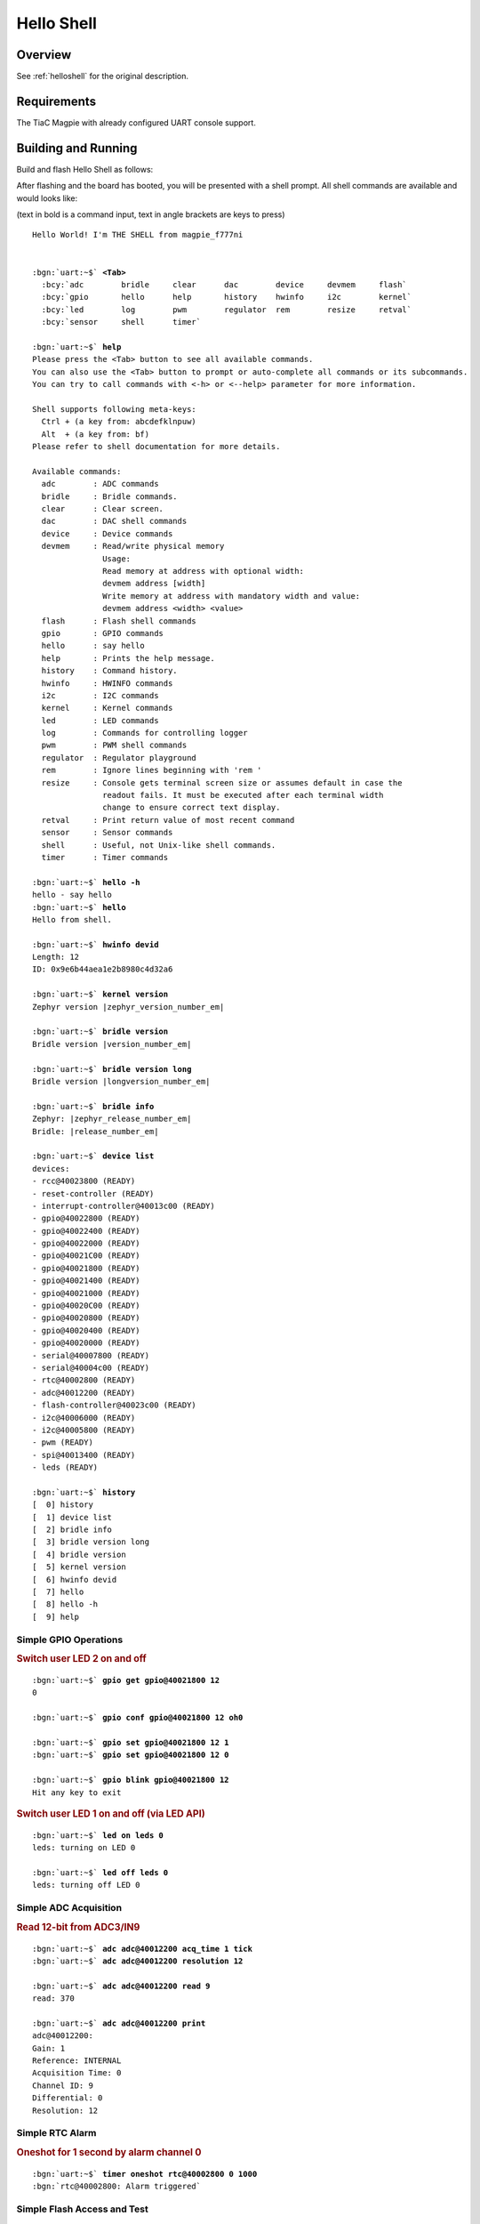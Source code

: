.. _magpie_f777ni_helloshell-sample:

Hello Shell
###########

Overview
********

See :ref:`helloshell` for the original description.

.. _magpie_f777ni_helloshell-sample-requirements:

Requirements
************

The TiaC Magpie with already configured UART console support.

Building and Running
********************

Build and flash Hello Shell as follows:

.. zephyr-app-commands::
   :app: bridle/samples/helloshell
   :build-dir: helloshell-magpie_f777ni
   :board: magpie_f777ni
   :west-args: -p
   :goals: flash
   :host-os: unix

After flashing and the board has booted, you will be presented with a shell
prompt. All shell commands are available and would looks like:

(text in bold is a command input, text in angle brackets are keys to press)

.. parsed-literal::
   :class: highlight-console notranslate

   Hello World! I'm THE SHELL from magpie_f777ni


   :bgn:`uart:~$` **<Tab>**
     :bcy:`adc        bridle     clear      dac        device     devmem     flash`
     :bcy:`gpio       hello      help       history    hwinfo     i2c        kernel`
     :bcy:`led        log        pwm        regulator  rem        resize     retval`
     :bcy:`sensor     shell      timer`

   :bgn:`uart:~$` **help**
   Please press the <Tab> button to see all available commands.
   You can also use the <Tab> button to prompt or auto-complete all commands or its subcommands.
   You can try to call commands with <-h> or <--help> parameter for more information.

   Shell supports following meta-keys:
     Ctrl + (a key from: abcdefklnpuw)
     Alt  + (a key from: bf)
   Please refer to shell documentation for more details.

   Available commands:
     adc        : ADC commands
     bridle     : Bridle commands.
     clear      : Clear screen.
     dac        : DAC shell commands
     device     : Device commands
     devmem     : Read/write physical memory
                  Usage:
                  Read memory at address with optional width:
                  devmem address [width]
                  Write memory at address with mandatory width and value:
                  devmem address <width> <value>
     flash      : Flash shell commands
     gpio       : GPIO commands
     hello      : say hello
     help       : Prints the help message.
     history    : Command history.
     hwinfo     : HWINFO commands
     i2c        : I2C commands
     kernel     : Kernel commands
     led        : LED commands
     log        : Commands for controlling logger
     pwm        : PWM shell commands
     regulator  : Regulator playground
     rem        : Ignore lines beginning with 'rem '
     resize     : Console gets terminal screen size or assumes default in case the
                  readout fails. It must be executed after each terminal width
                  change to ensure correct text display.
     retval     : Print return value of most recent command
     sensor     : Sensor commands
     shell      : Useful, not Unix-like shell commands.
     timer      : Timer commands

   :bgn:`uart:~$` **hello -h**
   hello - say hello
   :bgn:`uart:~$` **hello**
   Hello from shell.

   :bgn:`uart:~$` **hwinfo devid**
   Length: 12
   ID: 0x9e6b44aea1e2b8980c4d32a6

   :bgn:`uart:~$` **kernel version**
   Zephyr version |zephyr_version_number_em|

   :bgn:`uart:~$` **bridle version**
   Bridle version |version_number_em|

   :bgn:`uart:~$` **bridle version long**
   Bridle version |longversion_number_em|

   :bgn:`uart:~$` **bridle info**
   Zephyr: |zephyr_release_number_em|
   Bridle: |release_number_em|

   :bgn:`uart:~$` **device list**
   devices:
   - rcc\ @\ 40023800 (READY)
   - reset-controller (READY)
   - interrupt-controller\ @\ 40013c00 (READY)
   - gpio\ @\ 40022800 (READY)
   - gpio\ @\ 40022400 (READY)
   - gpio\ @\ 40022000 (READY)
   - gpio\ @\ 40021C00 (READY)
   - gpio\ @\ 40021800 (READY)
   - gpio\ @\ 40021400 (READY)
   - gpio\ @\ 40021000 (READY)
   - gpio\ @\ 40020C00 (READY)
   - gpio\ @\ 40020800 (READY)
   - gpio\ @\ 40020400 (READY)
   - gpio\ @\ 40020000 (READY)
   - serial\ @\ 40007800 (READY)
   - serial\ @\ 40004c00 (READY)
   - rtc\ @\ 40002800 (READY)
   - adc\ @\ 40012200 (READY)
   - flash-controller\ @\ 40023c00 (READY)
   - i2c\ @\ 40006000 (READY)
   - i2c\ @\ 40005800 (READY)
   - pwm (READY)
   - spi\ @\ 40013400 (READY)
   - leds (READY)

   :bgn:`uart:~$` **history**
   [  0] history
   [  1] device list
   [  2] bridle info
   [  3] bridle version long
   [  4] bridle version
   [  5] kernel version
   [  6] hwinfo devid
   [  7] hello
   [  8] hello -h
   [  9] help

Simple GPIO Operations
======================

.. rubric:: Switch user LED 2 on and off

.. parsed-literal::
   :class: highlight-console notranslate

   :bgn:`uart:~$` **gpio get gpio@40021800 12**
   0

   :bgn:`uart:~$` **gpio conf gpio@40021800 12 oh0**

   :bgn:`uart:~$` **gpio set gpio@40021800 12 1**
   :bgn:`uart:~$` **gpio set gpio@40021800 12 0**

   :bgn:`uart:~$` **gpio blink gpio@40021800 12**
   Hit any key to exit

.. rubric:: Switch user LED 1 on and off (via LED API)

.. parsed-literal::
   :class: highlight-console notranslate

   :bgn:`uart:~$` **led on leds 0**
   leds: turning on LED 0

   :bgn:`uart:~$` **led off leds 0**
   leds: turning off LED 0

Simple ADC Acquisition
======================

.. rubric:: Read 12-bit from ADC3/IN9

.. parsed-literal::
   :class: highlight-console notranslate

   :bgn:`uart:~$` **adc adc@40012200 acq_time 1 tick**
   :bgn:`uart:~$` **adc adc@40012200 resolution 12**

   :bgn:`uart:~$` **adc adc@40012200 read 9**
   read: 370

   :bgn:`uart:~$` **adc adc@40012200 print**
   adc\ @\ 40012200:
   Gain: 1
   Reference: INTERNAL
   Acquisition Time: 0
   Channel ID: 9
   Differential: 0
   Resolution: 12

Simple RTC Alarm
================

.. rubric:: Oneshot for 1 second by alarm channel 0

.. parsed-literal::
   :class: highlight-console notranslate

   :bgn:`uart:~$` **timer oneshot rtc@40002800 0 1000**
   :bgn:`rtc@40002800: Alarm triggered`

Simple Flash Access and Test
============================

.. rubric:: Print HEX Dump

.. parsed-literal::
   :class: highlight-console notranslate

   :bgn:`uart:~$` **flash read flash-controller@40023c00 167aa 40**
   000167AA: 6d 61 67 70 69 65 5f 66  37 37 37 6e 69 00 48 65 \|magpie_f 777ni.He\|
   000167BA: 6c 6c 6f 20 57 6f 72 6c  64 21 20 49 27 6d 20 54 \|llo Worl d! I'm T\|
   000167CA: 48 45 20 53 48 45 4c 4c  20 66 72 6f 6d 20 25 73 \|HE SHELL  from %s\|
   000167DA: 0a 00 67 65 74 6f 70 74  00 28 75 6e 73 69 67 6e \|..getopt .(unsign\|

.. rubric:: Erase, Write and Verify

.. parsed-literal::
   :class: highlight-console notranslate

   :bgn:`uart:~$` **flash read flash-controller@40023c00 3c000 40**
   0003C000: ff ff ff ff ff ff ff ff  ff ff ff ff ff ff ff ff \|........ ........\|
   0003C010: ff ff ff ff ff ff ff ff  ff ff ff ff ff ff ff ff \|........ ........\|
   0003C020: ff ff ff ff ff ff ff ff  ff ff ff ff ff ff ff ff \|........ ........\|
   0003C030: ff ff ff ff ff ff ff ff  ff ff ff ff ff ff ff ff \|........ ........\|

   :bgn:`uart:~$` **flash test flash-controller@40023c00 3c000 1000 2**
   Erase OK.
   Write OK.
   Verified OK.
   Erase OK.
   Write OK.
   Verified OK.
   Erase-Write-Verify test done.

   :bgn:`uart:~$` **flash read flash-controller@40023c00 3c000 40**
   0003C000: 00 01 02 03 04 05 06 07  08 09 0a 0b 0c 0d 0e 0f \|........ ........\|
   0003C010: 10 11 12 13 14 15 16 17  18 19 1a 1b 1c 1d 1e 1f \|........ ........\|
   0003C020: 20 21 22 23 24 25 26 27  28 29 2a 2b 2c 2d 2e 2f \| !"#$%&' ()*+,-./\|
   0003C030: 30 31 32 33 34 35 36 37  38 39 3a 3b 3c 3d 3e 3f \|01234567 89:;<=>?\|

   :bgn:`uart:~$` **flash page_info 3c000**
   Page for address 0x3c000:
   start offset: 0x20000
   size: 131072
   index: 4

   :bgn:`uart:~$` **flash erase flash-controller@40023c00 3c000 1000**
   Erase success.

   :bgn:`uart:~$` **flash read flash-controller@40023c00 3c000 40**
   0003C000: ff ff ff ff ff ff ff ff  ff ff ff ff ff ff ff ff \|........ ........\|
   0003C010: ff ff ff ff ff ff ff ff  ff ff ff ff ff ff ff ff \|........ ........\|
   0003C020: ff ff ff ff ff ff ff ff  ff ff ff ff ff ff ff ff \|........ ........\|
   0003C030: ff ff ff ff ff ff ff ff  ff ff ff ff ff ff ff ff \|........ ........\|

Simple I2C Operations
=====================

.. rubric:: Scan I2C bus 2

.. parsed-literal::
   :class: highlight-console notranslate

   :bgn:`uart:~$` **i2c scan i2c@40005800**
        0  1  2  3  4  5  6  7  8  9  a  b  c  d  e  f
   00:             -- -- -- -- -- -- -- -- -- -- -- --
   10: -- -- -- -- -- -- -- -- -- -- -- -- -- -- -- --
   20: 20 21 -- -- -- -- -- -- -- -- -- -- -- -- -- --
   30: -- -- -- -- -- -- -- -- -- -- -- -- -- -- -- --
   40: 40 41 42 43 44 45 46 -- -- -- -- -- -- -- -- --
   50: -- -- -- -- -- -- -- -- -- -- -- -- -- -- -- --
   60: -- -- -- -- -- -- -- -- -- -- -- -- -- -- -- --
   70: -- -- -- -- -- -- -- --
   9 devices found on i2c\ @\ 40005800

.. rubric:: Configure GPIO pins on first IO expander to output

.. parsed-literal::
   :class: highlight-console notranslate

   :bgn:`uart:~$` **i2c read_byte i2c@40005800 20 0**
   Output: 0xc0

   :bgn:`uart:~$` **i2c read_byte i2c@40005800 20 3**
   Output: 0xff

   :bgn:`uart:~$` **i2c write_byte i2c@40005800 20 3 0**
   :bgn:`uart:~$` **i2c read_byte i2c@40005800 20 3**
   Output: 0x0

.. rubric:: Setup GPIO pins on first IO expander to output

* each odd GPIO to high(1)
* each even GPIO to low(0)

.. parsed-literal::
   :class: highlight-console notranslate

   :bgn:`uart:~$` **i2c read_byte i2c@40005800 20 1**
   Output: 0xff

   :bgn:`uart:~$` **i2c write_byte i2c@40005800 20 1 0x55**
   :bgn:`uart:~$` **i2c read_byte i2c@40005800 20 1**
   Output: 0x55

   :bgn:`uart:~$` **i2c read_byte i2c@40005800 20 0**
   Output: 0x55
